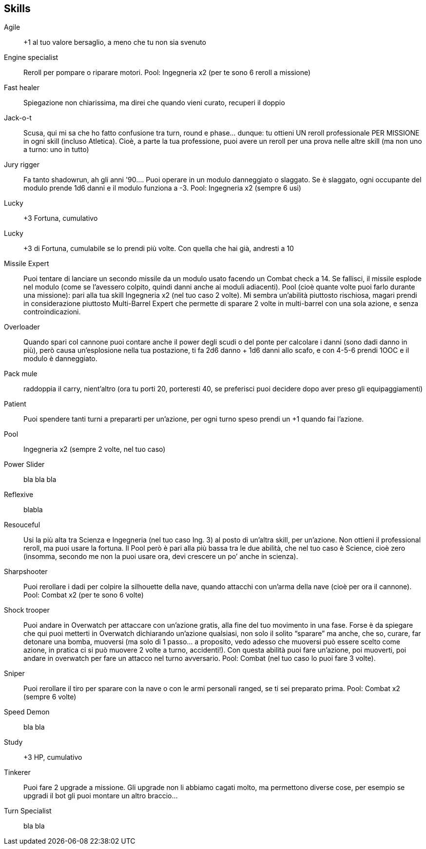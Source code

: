 == Skills


Agile:: +1 al tuo valore bersaglio, a meno che tu non sia svenuto
Engine specialist:: Reroll per pompare o riparare motori. Pool: Ingegneria x2 (per te sono 6 reroll a missione)
Fast healer:: Spiegazione non chiarissima, ma direi che quando vieni curato, recuperi il doppio
Jack-o-t:: Scusa, qui mi sa che ho fatto confusione tra turn, round e phase… dunque: tu ottieni UN reroll professionale PER MISSIONE in ogni skill (incluso Atletica). Cioè, a parte la tua professione, puoi avere un reroll per una prova nelle altre skill (ma non uno a turno: uno in tutto)
Jury rigger:: Fa tanto shadowrun, ah gli anni '90…. Puoi operare in un modulo danneggiato o slaggato. Se è slaggato, ogni occupante del modulo prende 1d6 danni e il modulo funziona a -3. Pool: Ingegneria x2 (sempre 6 usi)
Lucky:: +3 Fortuna, cumulativo
Lucky:: +3 di Fortuna, cumulabile se lo prendi più volte. Con quella che hai già, andresti a 10
Missile Expert:: Puoi tentare di lanciare un secondo missile da un modulo usato facendo un Combat check a 14. Se fallisci, il missile esplode nel modulo (come se l’avessero colpito, quindi danni anche ai moduli adiacenti). Pool (cioè quante volte puoi farlo durante una missione): pari alla tua skill Ingegneria x2 (nel tuo caso 2 volte). Mi sembra un’abilità piuttosto rischiosa, magari prendi in considerazione piuttosto Multi-Barrel Expert che permette di sparare 2 volte in multi-barrel con una sola azione, e senza controindicazioni.
Overloader:: Quando spari col cannone puoi contare anche il power degli scudi o del ponte per calcolare i danni (sono dadi danno in più), però causa un’esplosione nella tua postazione, ti fa 2d6 danno + 1d6 danni allo scafo, e con 4-5-6 prendi 1OOC e il modulo è danneggiato.
Pack mule:: raddoppia il carry, nient’altro (ora tu porti 20, porteresti 40, se preferisci puoi decidere dopo aver preso gli equipaggiamenti)
Patient:: Puoi spendere tanti turni a prepararti per un'azione, per ogni turno speso prendi un +1 quando fai l’azione.
Pool:: Ingegneria x2 (sempre 2 volte, nel tuo caso)
Power Slider:: bla bla bla 
Reflexive:: blabla
Resouceful:: Usi la più alta tra Scienza e Ingegneria (nel tuo caso Ing. 3) al posto di un’altra skill, per un’azione. Non ottieni il professional reroll, ma puoi usare la fortuna. Il Pool però è pari alla più bassa tra le due abilità, che nel tuo caso è Science, cioè zero (insomma, secondo me non la puoi usare ora, devi crescere un po’ anche in scienza).
Sharpshooter:: Puoi rerollare i dadi per colpire la silhouette della nave, quando attacchi con un’arma della nave (cioè per ora il cannone). Pool: Combat x2 (per te sono 6 volte)
Shock trooper:: Puoi andare in Overwatch per attaccare con un’azione gratis, alla fine del tuo movimento in una fase. Forse è da spiegare che qui puoi metterti in Overwatch dichiarando un’azione qualsiasi, non solo il solito “sparare” ma anche, che so, curare, far detonare una bomba, muoversi (ma solo di 1 passo… a proposito, vedo adesso che muoversi può essere scelto come azione, in pratica ci si può muovere 2 volte a turno, accidenti!). Con questa abilità puoi fare un’azione, poi muoverti, poi andare in overwatch per fare un attacco nel turno avversario. Pool: Combat (nel tuo caso lo puoi fare 3 volte).
Sniper:: Puoi rerollare il tiro per sparare con la nave o con le armi personali ranged, se ti sei preparato prima. Pool: Combat x2 (sempre 6 volte)
Speed Demon:: bla bla 
Study:: +3 HP, cumulativo
Tinkerer:: Puoi fare 2 upgrade a missione. Gli upgrade non li abbiamo cagati molto, ma permettono diverse cose, per esempio se upgradi il bot gli puoi montare un altro braccio...
Turn Specialist:: bla bla 

